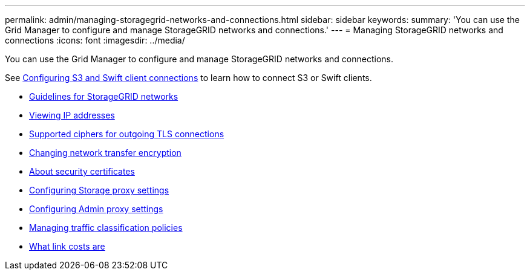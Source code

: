 ---
permalink: admin/managing-storagegrid-networks-and-connections.html
sidebar: sidebar
keywords:
summary: 'You can use the Grid Manager to configure and manage StorageGRID networks and connections.'
---
= Managing StorageGRID networks and connections
:icons: font
:imagesdir: ../media/

[.lead]
You can use the Grid Manager to configure and manage StorageGRID networks and connections.

See xref:configuring-client-connections.adoc[Configuring S3 and Swift client connections] to learn how to connect S3 or Swift clients.

* xref:guidelines-for-storagegrid-networks.adoc[Guidelines for StorageGRID networks]
* xref:viewing-ip-addresses.adoc[Viewing IP addresses]
* xref:supported-ciphers-for-outgoing-tls-connections.adoc[Supported ciphers for outgoing TLS connections]
* xref:changing-network-transfer-encryption.adoc[Changing network transfer encryption]
* xref:using-storagegrid-security-certificates.adoc[About security certificates]
* xref:configuring-storage-proxy-settings.adoc[Configuring Storage proxy settings]
* xref:configuring-admin-proxy-settings.adoc[Configuring Admin proxy settings]
* xref:managing-traffic-classification-policies.adoc[Managing traffic classification policies]
* xref:what-link-costs-are.adoc[What link costs are]

